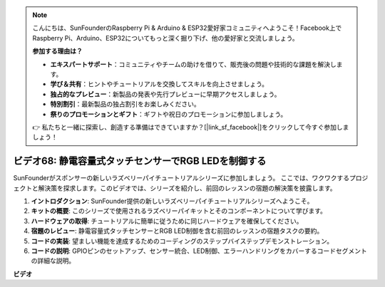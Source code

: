 .. note::

    こんにちは、SunFounderのRaspberry Pi & Arduino & ESP32愛好家コミュニティへようこそ！Facebook上でRaspberry Pi、Arduino、ESP32についてもっと深く掘り下げ、他の愛好家と交流しましょう。

    **参加する理由は？**

    - **エキスパートサポート**：コミュニティやチームの助けを借りて、販売後の問題や技術的な課題を解決します。
    - **学び＆共有**：ヒントやチュートリアルを交換してスキルを向上させましょう。
    - **独占的なプレビュー**：新製品の発表や先行プレビューに早期アクセスしましょう。
    - **特別割引**：最新製品の独占割引をお楽しみください。
    - **祭りのプロモーションとギフト**：ギフトや祝日のプロモーションに参加しましょう。

    👉 私たちと一緒に探索し、創造する準備はできていますか？[|link_sf_facebook|]をクリックして今すぐ参加しましょう！

ビデオ68: 静電容量式タッチセンサーでRGB LEDを制御する
=======================================================================================

SunFounderがスポンサーの新しいラズベリーパイチュートリアルシリーズに参加しましょう。
ここでは、ワクワクするプロジェクトと解決策を探求します。このビデオでは、シリーズを紹介し、前回のレッスンの宿題の解決策を披露します。

1. **イントロダクション**: SunFounder提供の新しいラズベリーパイチュートリアルシリーズへようこそ。
2. **キットの概要**: このシリーズで使用されるラズベリーパイキットとそのコンポーネントについて学びます。
3. **ハードウェアの取得**: チュートリアルに簡単に従うために同じハードウェアを確保してください。
4. **宿題のレビュー**: 静電容量式タッチセンサーとRGB LED制御を含む前回のレッスンの宿題タスクの要約。
5. **コードの実装**: 望ましい機能を達成するためのコーディングのステップバイステップデモンストレーション。
6. **コードの説明**: GPIOピンのセットアップ、センサー統合、LED制御、エラーハンドリングをカバーするコードセグメントの詳細な説明。

**ビデオ**

.. raw:: html

    <iframe width="700" height="500" src="https://www.youtube.com/embed/2s5Me7g7jqI?si=Aw0QeViAOdTcB5Ot" title="YouTube video player" frameborder="0" allow="accelerometer; autoplay; clipboard-write; encrypted-media; gyroscope; picture-in-picture; web-share" allowfullscreen></iframe>

